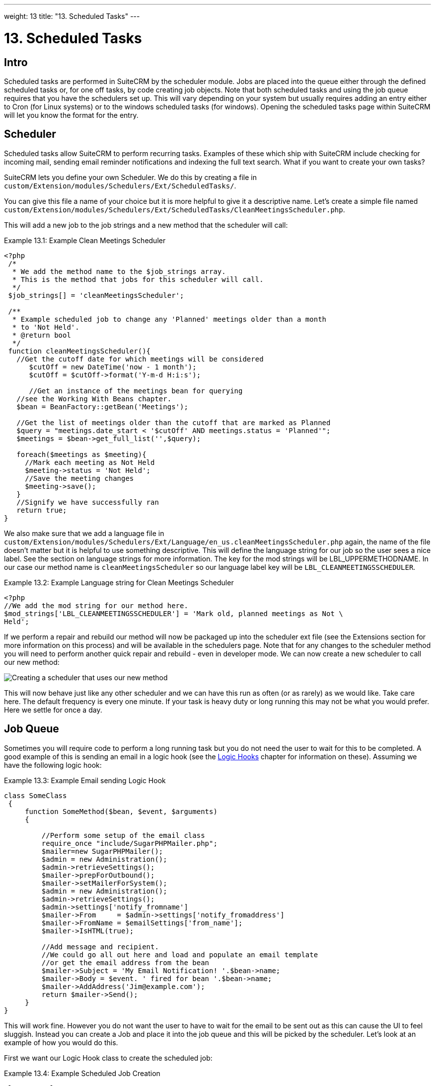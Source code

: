 ---
weight: 13
title: "13. Scheduled Tasks"
---

:imagesdir: ./../../../images/en/developer

= 13. Scheduled Tasks

== Intro

Scheduled tasks are performed in SuiteCRM by the scheduler module. Jobs
are placed into the queue either through the defined scheduled tasks or,
for one off tasks, by code creating job objects. Note that both
scheduled tasks and using the job queue requires that you have the
schedulers set up. This will vary depending on your system but usually
requires adding an entry either to Cron (for Linux systems) or to the
windows scheduled tasks (for windows). Opening the scheduled tasks page
within SuiteCRM will let you know the format for the entry.

== Scheduler

Scheduled tasks allow SuiteCRM to perform recurring tasks. Examples of
these which ship with SuiteCRM include checking for incoming mail,
sending email reminder notifications and indexing the full text search.
What if you want to create your own tasks?

SuiteCRM lets you define your own Scheduler. We do this by creating a
file in +
`custom/Extension/modules/Schedulers/Ext/ScheduledTasks/`. 

You can give this file a name of your choice but it is more helpful to give it a
descriptive name. Let’s create a simple file named +
`custom/Extension/modules/Schedulers/Ext/ScheduledTasks/CleanMeetingsScheduler.php`.

This will add a new job to the job strings and a new method that the
scheduler will call:

.Example 13.1: Example Clean Meetings Scheduler
[source,php]
----
<?php
 /*
  * We add the method name to the $job_strings array.
  * This is the method that jobs for this scheduler will call.
  */
 $job_strings[] = 'cleanMeetingsScheduler';
 
 /**
  * Example scheduled job to change any 'Planned' meetings older than a month
  * to 'Not Held'.
  * @return bool
  */
 function cleanMeetingsScheduler(){
   //Get the cutoff date for which meetings will be considered
      $cutOff = new DateTime('now - 1 month');
      $cutOff = $cutOff->format('Y-m-d H:i:s');
 
      //Get an instance of the meetings bean for querying
   //see the Working With Beans chapter.
   $bean = BeanFactory::getBean('Meetings');
 
   //Get the list of meetings older than the cutoff that are marked as Planned
   $query = "meetings.date_start < '$cutOff' AND meetings.status = 'Planned'";
   $meetings = $bean->get_full_list('',$query);
 
   foreach($meetings as $meeting){
     //Mark each meeting as Not Held
     $meeting->status = 'Not Held';
     //Save the meeting changes
     $meeting->save();
   }
   //Signify we have successfully ran
   return true;
}
----



We also make sure that we add a language file in `custom/Extension/modules/Schedulers/Ext/Language/en_us.cleanMeetingsScheduler.php`
again, the name of the file doesn’t matter but it is helpful to use
something descriptive. This will define the language string for our job
so the user sees a nice label. See the section on language strings for
more information. The key for the mod strings will be
LBL_UPPERMETHODNAME. In our case our method name is
`cleanMeetingsScheduler` so our language label key will be
`LBL_CLEANMEETINGSSCHEDULER`.

.Example 13.2: Example Language string for Clean Meetings Scheduler
[source,php]
----
<?php
//We add the mod string for our method here.
$mod_strings['LBL_CLEANMEETINGSSCHEDULER'] = 'Mark old, planned meetings as Not \
Held';
----



If we perform a repair and rebuild our method will now be packaged up
into the scheduler ext file (see the Extensions section for more
information on this process) and will be available in the schedulers
page. Note that for any changes to the scheduler method you will need to
perform another quick repair and rebuild - even in developer mode. We
can now create a new scheduler to call our new method:

image:CreateMeetingsScheduler.png[Creating a scheduler that uses our new method]

This will now behave just like any other scheduler and we can have this
run as often (or as rarely) as we would like. Take care here. The
default frequency is every one minute. If your task is heavy duty or
long running this may not be what you would prefer. Here we settle for
once a day.

== Job Queue

Sometimes you will require code to perform a long running task but you
do not need the user to wait for this to be completed. A good example of
this is sending an email in a logic hook (see the link:../logic-hooks[Logic Hooks] chapter
for information on these). Assuming we have the following logic hook:

.Example 13.3: Example Email sending Logic Hook
[source,php]
----
class SomeClass
 {
     function SomeMethod($bean, $event, $arguments)
     {
 
         //Perform some setup of the email class
         require_once "include/SugarPHPMailer.php";
         $mailer=new SugarPHPMailer();
         $admin = new Administration();
         $admin->retrieveSettings();
         $mailer->prepForOutbound();
         $mailer->setMailerForSystem();
         $admin = new Administration();
         $admin->retrieveSettings();
         $admin->settings['notify_fromname']
         $mailer->From     = $admin->settings['notify_fromaddress']
         $mailer->FromName = $emailSettings['from_name'];
         $mailer->IsHTML(true);
 
         //Add message and recipient.
         //We could go all out here and load and populate an email template
         //or get the email address from the bean
         $mailer->Subject = 'My Email Notification! '.$bean->name;
         $mailer->Body = $event. ' fired for bean '.$bean->name;
         $mailer->AddAddress('Jim@example.com');
         return $mailer->Send();
     }
}
----



This will work fine. However you do not want the user to have to wait
for the email to be sent out as this can cause the UI to feel sluggish.
Instead you can create a Job and place it into the job queue and this
will be picked by the scheduler. Let’s look at an example of how you
would do this.

First we want our Logic Hook class to create the scheduled job:

.Example 13.4: Example Scheduled Job Creation
[source,php]
----
class SomeClass
 {
     function SomeMethod($bean, $event, $arguments)
     {
       require_once 'include/SugarQueue/SugarJobQueue.php';
       $scheduledJob = new SchedulersJob();
 
       //Give it a useful name
       $scheduledJob->name = "Email job for {$bean->module_name} {$bean->id}";
 
       //Jobs need an assigned user in order to run. You can use the id
       //of the current user if you wish, grab the assigned user from the
       //current bean or anything you like.
       //Here we use the default admin user id for simplicity
       $scheduledJob->assigned_user_id = '1';
 
       //Pass the information that our Email job will need
       $scheduledJob->data = json_encode(array(
                                             'id' => $bean->id,
                                             'module' => $bean->module_name)
                                         );
 
       //Tell the scheduler what class to use
       $scheduledJob->target = "class::BeanEmailJob";
 
       $queue = new SugarJobQueue();
       $queue->submitJob($scheduledJob);
     }
}
----



Next we create the BeanEmailJob class. This is placed into the `custom/Extensions/modules/Schedulers/Ext/ScheduledTasks/` directory
with the same name as the class. So in our example we will have: +
`custom/Extensions/modules/Schedulers/Ext/ScheduledTasks/BeanEmailJob.php`

.Example 13.5: Example Scheduler job
[source,php]
----
class BeanEmailJob implements RunnableSchedulerJob
{
   public function run($arguments)
   {
 
     //Only different part of the email code.
     //We grab the bean using the supplied arguments.
     $arguments = json_decode($arguments,1);
     $bean = BeanFactory::getBean($arguments['module'],$arguments['id']);
 
     //Perform some setup of the email class
     require_once "include/SugarPHPMailer.php";
     $mailer=new SugarPHPMailer();
     $admin = new Administration();
     $admin->retrieveSettings();
     $mailer->prepForOutbound();
     $mailer->setMailerForSystem();
     $admin = new Administration();
     $admin->retrieveSettings();
     $mailer->From     = $admin->settings['notify_fromaddress'];
     $mailer->FromName = $emailSettings['from_name'];
     $mailer->IsHTML(true);
 
     //Add message and recipient.
     //We could go all out here and load and populate an email template
     //or get the email address from the bean
     $mailer->Subject = 'My Email Notification! '.$bean->name;
     $mailer->Body = $event. ' fired for bean '.$bean->name;
     $mailer->AddAddress('Jim@example.com');
     return $mailer->Send();
   }
   public function setJob(SchedulersJob $job)
   {
     $this->job = $job;
   }
}
----



Now whenever a user triggers the hook it will be much quicker since we
are simply persisting a little info to the database. The scheduler will
run this in the background.

=== Retries

Occasionally you may have scheduled jobs which could fail
intermittently. Perhaps you have a job which calls an external API. If
the API is unavailable it would be unfortunate if the job failed and was
never retried. Fortunately the SchedulersJob class has two properties
which govern how retries are handled. These are `requeue` and
`retry_count`.

`requeue`::
  Signifies that this job is eligible for retries.
`retry_count`::
  Signifies how many retries remain for this job. If the job fails this
  value will be decremented.

We can revisit our previous example and add two retries:

.Example 13.6: Setting the retry count on a scheduled job
[source,php]
----
       $scheduledJob = new SchedulersJob();
 
       //Give it a useful name
       $scheduledJob->name = "Email job for {$bean->module_name} {$bean->id}";
 
       //Jobs need an assigned user in order to run. You can use the id
       //of the current user if you wish, grab the assigned user from the
       //current bean or anything you like.
       //Here we use the default admin user id for simplicity
       $scheduledJob->assigned_user_id = '1';
 
       //Pass the information that our Email job will need
       $scheduledJob->data = json_encode(array(
                                             'id' => $bean->id,
                                             'module' => $bean->module_name)
                                         );
 
       //Tell the scheduler what class to use
       $scheduledJob->target = "class::BeanEmailJob";
 
       //Mark this job for 2 retries.
       $scheduledJob->requeue = true;
       $scheduledJob->retry = 2;
----



See the section on link:../12.-logic-hooks#logic-hooks-chapter[logic hooks]
for more information on how job failures can be handled.

== Debugging

With Scheduled tasks and jobs running in the background it can sometimes
be difficult to determine what is going on when things go wrong. If you
are debugging a scheduled task the the scheduled task page is a good
place to start. For both scheduled tasks and job queue tasks you can
also check the job_queue table. For example, in MySQL we can check the
last five scheduled jobs:

.Example 13.7: Example MySQL query for listing jobs
[source,php]
SELECT * FROM job_queue ORDER BY date_entered DESC LIMIT 5



This will give us information on the last five jobs. Alternatively we
can check on specific jobs:

.Example 13.8: Example MySQL query for listing BeanEmailJobs
[source,php]
SELECT * FROM job_queue WHERE target = 'class::BeanEmailJob'



In either case this will give details for the job(s):

.Example 13.9: Example MySQL list of jobs
[source,php]
*************************** 1. row ***************************
assigned_user_id: 1
              id: 6cdf13d5-55e9-946e-9c98-55044c5cecee
            name: Email job for Accounts 103c4c9b-336f-0e87-782e-5501defb5900
         deleted: 0
    date_entered: 2015-03-14 14:58:15
   date_modified: 2015-03-14 14:58:25
    scheduler_id:
    execute_time: 2015-03-14 14:58:00
          status: done
      resolution: success
         message: NULL
          target: class::BeanEmailJob
            data: {"id":"103c4c9b-336f-0e87-782e-5501defb5900","module":"Accounts"}
         requeue: 0
     retry_count: NULL
   failure_count: NULL
       job_delay: 0
          client: CRON3b06401793b3975cd00c0447c071ef9a:7781
percent_complete: NULL
1 row in set (0.00 sec)



Here we can check the status, resolution and message fields. If the
status is `queued` then either the scheduler has not yet run or it isn’t
running. Double check your Cron settings if this is the case.

It may be the case that the job has ran but failed for some reason. In
this case you will receive a message telling you to check the logs.
Checking the logs usually provides enough information, particularly if
you have made judicious use of logging (see the chapter on logging) in
your job.

It is possible that the job is failing outright, in which case your
logging may not receive output before the scheduler exits. In this case
you can usually check your PHP logs.

As a last resort you can manually run the scheduler from the SuiteCRM
directory using:

.Example 13.10: Running the scheduler manually
[source,php]
php -f cron.php


Using this in addition to outputting any useful information should track
down even the oddest of bugs. link:../scheduled-tasks[↩]